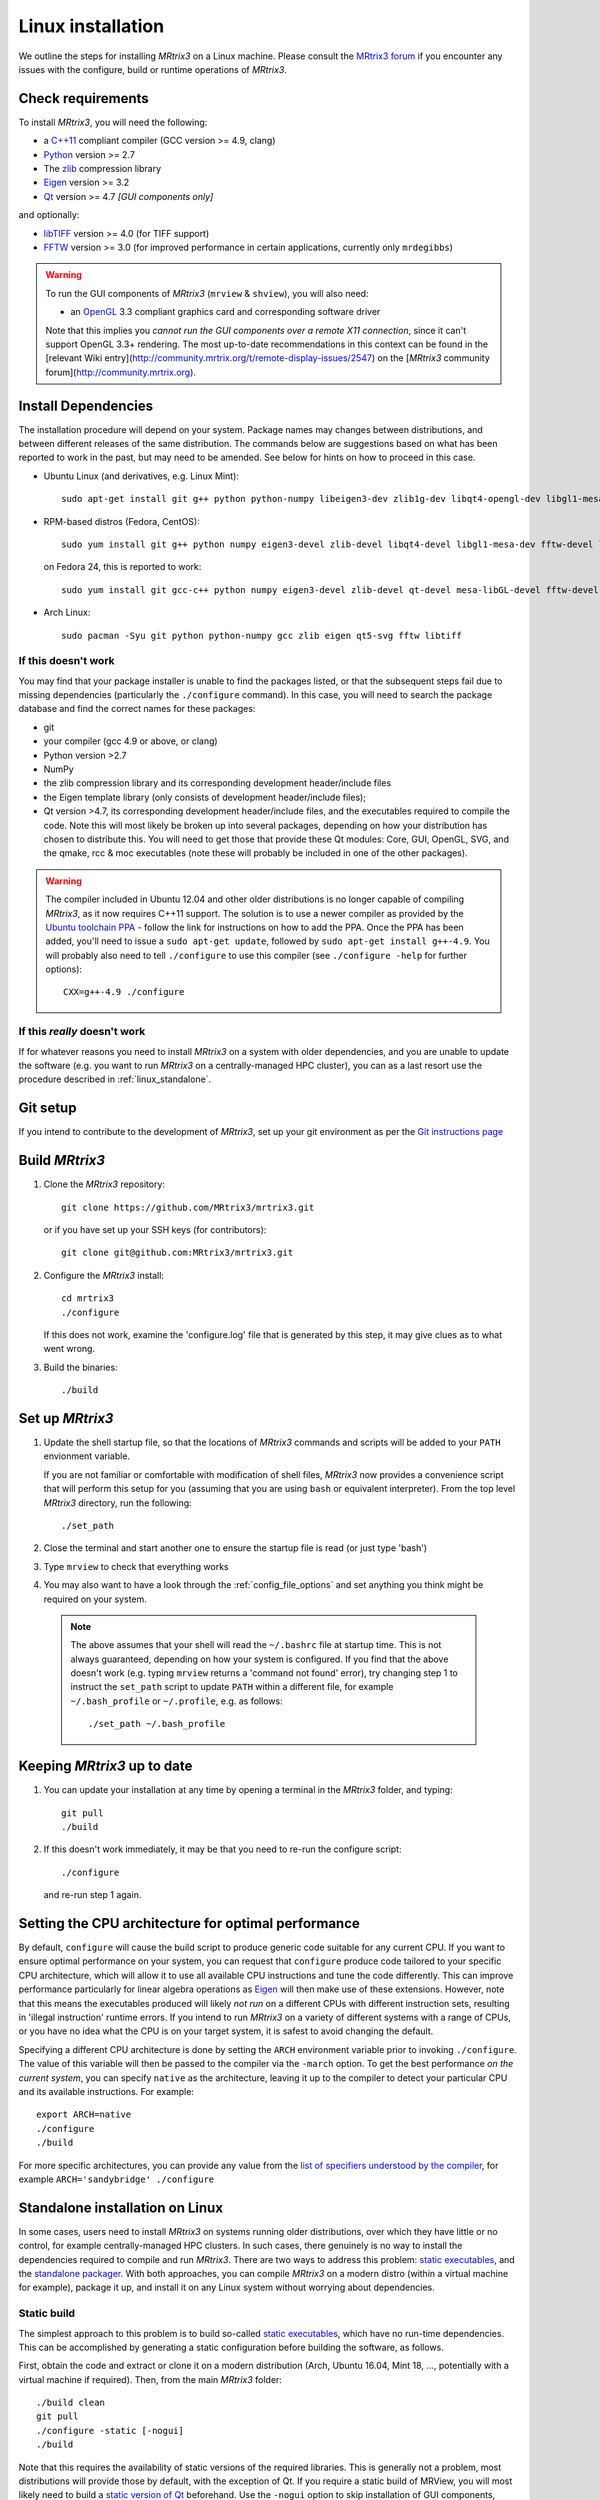 .. _linux_install:

Linux installation
==================

We outline the steps for installing *MRtrix3* on a Linux machine. Please consult
the `MRtrix3 forum <http://community.mrtrix.org/>`__ if you encounter any
issues with the configure, build or runtime operations of *MRtrix3*.

Check requirements
------------------

To install *MRtrix3*, you will need the following:

-  a `C++11 <https://en.wikipedia.org/wiki/C%2B%2B11>`__ compliant
   compiler (GCC version >= 4.9, clang)
-  `Python <https://www.python.org/>`__ version >= 2.7
-  The `zlib <http://www.zlib.net/>`__ compression library
-  `Eigen <http://eigen.tuxfamily.org>`__ version >= 3.2
-  `Qt <http://www.qt.io/>`__ version >= 4.7 *[GUI components only]*

and optionally:

- `libTIFF <http://www.libtiff.org/>`__ version >= 4.0 (for TIFF support)
- `FFTW <http://www.fftw.org/>`__ version >= 3.0 (for improved performance in
  certain applications, currently only ``mrdegibbs``)



.. WARNING::

    To run the GUI components of *MRtrix3* (``mrview`` &
    ``shview``), you will also need:

    -  an `OpenGL <https://en.wikipedia.org/wiki/OpenGL>`__ 3.3 compliant graphics card and corresponding software driver

    Note that this implies you *cannot run the GUI components over a remote
    X11 connection*, since it can't support OpenGL 3.3+ rendering. The
    most up-to-date recommendations in this context can be found in the
    [relevant Wiki entry](http://community.mrtrix.org/t/remote-display-issues/2547)
    on the [*MRtrix3* community forum](http://community.mrtrix.org).

Install Dependencies
--------------------

The installation procedure will depend on your system. Package names may
changes between distributions, and between different releases of the
same distribution. The commands below are suggestions based on what has
been reported to work in the past, but may need to be amended. See below
for hints on how to proceed in this case.

-  Ubuntu Linux (and derivatives, e.g. Linux Mint)::

       sudo apt-get install git g++ python python-numpy libeigen3-dev zlib1g-dev libqt4-opengl-dev libgl1-mesa-dev libfftw3-dev libtiff5-dev

-  RPM-based distros (Fedora, CentOS)::

       sudo yum install git g++ python numpy eigen3-devel zlib-devel libqt4-devel libgl1-mesa-dev fftw-devel libtiff-devel

   on Fedora 24, this is reported to work::

           sudo yum install git gcc-c++ python numpy eigen3-devel zlib-devel qt-devel mesa-libGL-devel fftw-devel libtiff-devel


-  Arch Linux::

       sudo pacman -Syu git python python-numpy gcc zlib eigen qt5-svg fftw libtiff

If this doesn't work
^^^^^^^^^^^^^^^^^^^^

You may find that your package installer is unable to find the packages
listed, or that the subsequent steps fail due to missing dependencies
(particularly the ``./configure`` command). In this case, you will need
to search the package database and find the correct names for these
packages:

-  git

-  your compiler (gcc 4.9 or above, or clang)

-  Python version >2.7

-  NumPy

-  the zlib compression library and its corresponding development
   header/include files

-  the Eigen template library (only consists of development header/include files);

-  Qt version >4.7, its corresponding development header/include files,
   and the executables required to compile the code. Note this will most
   likely be broken up into several packages, depending on how your
   distribution has chosen to distribute this. You will need to get
   those that provide these Qt modules: Core, GUI, OpenGL, SVG, and the
   qmake, rcc & moc executables (note these will probably be included in
   one of the other packages).

.. WARNING::

    The compiler included in Ubuntu 12.04 and other older distributions is no
    longer capable of compiling *MRtrix3*, as it now requires C++11 support.
    The solution is to use a newer compiler as provided by the `Ubuntu
    toolchain PPA
    <https://launchpad.net/~ubuntu-toolchain-r/+archive/ubuntu/test>`__ -
    follow the link for instructions on how to add the PPA. Once the PPA has
    been added, you'll need to issue a ``sudo apt-get update``, followed by
    ``sudo apt-get install g++-4.9``. You will probably also need to tell
    ``./configure`` to use this compiler (see ``./configure -help`` for further
    options)::

        CXX=g++-4.9 ./configure

If this *really* doesn't work
^^^^^^^^^^^^^^^^^^^^^^^^^^^^^

If for whatever reasons you need to install *MRtrix3* on a system with
older dependencies, and you are unable to update the software (e.g. you
want to run *MRtrix3* on a centrally-managed HPC cluster), you can as a
last resort use the procedure described in :ref:`linux_standalone`.

Git setup
---------

If you intend to contribute to the development of *MRtrix3*, set up your git
environment as per the `Git instructions page
<https://help.github.com/articles/set-up-git/#setting-up-git>`__

.. _linux_build:

Build *MRtrix3*
---------------

1. Clone the *MRtrix3* repository::

       git clone https://github.com/MRtrix3/mrtrix3.git

   or if you have set up your SSH keys (for contributors)::

       git clone git@github.com:MRtrix3/mrtrix3.git

2. Configure the *MRtrix3* install::

       cd mrtrix3
       ./configure

   If this does not work, examine the 'configure.log' file that is
   generated by this step, it may give clues as to what went wrong.

3. Build the binaries::

       ./build

Set up *MRtrix3*
----------------

1. Update the shell startup file, so that the locations of *MRtrix3* commands
   and scripts will be added to your ``PATH`` envionment variable.

   If you are not familiar or comfortable with modification of shell files,
   *MRtrix3* now provides a convenience script that will perform this setup
   for you (assuming that you are using ``bash`` or equivalent interpreter).
   From the top level *MRtrix3* directory, run the following::

       ./set_path

2. Close the terminal and start another one to ensure the startup file
   is read (or just type 'bash')

3. Type ``mrview`` to check that everything works

4. You may also want to have a look through the :ref:`config_file_options`
   and set anything you think might be required on your system.

  .. NOTE::
    The above assumes that your shell will read the ``~/.bashrc`` file at
    startup time. This is not always guaranteed, depending on how your system
    is configured. If you find that the above doesn't work (e.g. typing
    ``mrview`` returns a 'command not found' error), try changing step 1 to
    instruct the ``set_path`` script to update ``PATH`` within a different
    file, for example ``~/.bash_profile`` or ``~/.profile``, e.g. as follows::

      ./set_path ~/.bash_profile

Keeping *MRtrix3* up to date
----------------------------

1. You can update your installation at any time by opening a terminal in
   the *MRtrix3* folder, and typing::

       git pull
       ./build

2. If this doesn't work immediately, it may be that you need to re-run
   the configure script::

       ./configure

   and re-run step 1 again.


Setting the CPU architecture for optimal performance
----------------------------------------------------

By default, ``configure`` will cause the build script to produce generic code
suitable for any current CPU. If you want to ensure optimal performance on your
system, you can request that ``configure`` produce code tailored to your
specific CPU architecture, which will allow it to use all available CPU
instructions and tune the code differently. This can improve performance
particularly for linear algebra operations as `Eigen
<http://eigen.tuxfamily.org>`__ will then make use of these extensions.
However, note that this means the executables produced will likely *not run* on
a different CPUs with different instruction sets, resulting in 'illegal
instruction' runtime errors. If you intend to run *MRtrix3* on a variety of
different systems with a range of CPUs, or you have no idea what the CPU is on
your target system, it is safest to avoid changing the default.

Specifying a different CPU architecture is done by setting the ``ARCH`` environment
variable prior to invoking ``./configure``. The value of this variable will
then be passed to the compiler via the ``-march`` option. To get the best
performance *on the current system*, you can specify ``native`` as
the architecture, leaving it up to the compiler to detect your particular CPU
and its available instructions. For example::

    export ARCH=native
    ./configure
    ./build

For more specific architectures, you can provide any value from the `list of
specifiers understood by the compiler
<https://gcc.gnu.org/onlinedocs/gcc-6.2.0/gcc/x86-Options.html#x86-Options>`_,
for example ``ARCH='sandybridge' ./configure``


.. _linux_standalone:

Standalone installation on Linux
--------------------------------

In some cases, users need to install *MRtrix3* on systems running older
distributions, over which they have little or no control, for example
centrally-managed HPC clusters. In such cases, there genuinely is no way
to install the dependencies required to compile and run *MRtrix3*. There
are two ways to address this problem: `static
executables <#static-build>`__, and the `standalone
packager <#standalone-packager>`__. With both approaches, you can
compile *MRtrix3* on a modern distro (within a virtual machine for
example), package it up, and install it on any Linux system without
worrying about dependencies.

Static build
^^^^^^^^^^^^

The simplest approach to this problem is to build so-called `static
executables <http://en.wikipedia.org/wiki/Static_library>`__, which have
no run-time dependencies. This can be accomplished by generating a
static configuration before building the software, as follows.

First, obtain the code and extract or clone it on a modern distribution
(Arch, Ubuntu 16.04, Mint 18, ..., potentially with a virtual machine if
required). Then, from the main *MRtrix3* folder::

    ./build clean
    git pull
    ./configure -static [-nogui]
    ./build

Note that this requires the availability of static versions of the
required libraries. This is generally not a problem, most distributions
will provide those by default, with the exception of Qt. If you require
a static build of MRView, you will most likely need to build a `static
version of
Qt <http://doc.qt.io/qt-5/linux-deployment.html#building-qt-statically>`__
beforehand. Use the ``-nogui`` option to skip installation of GUI
components, which rely on Qt.

You can then deploy the software onto target systems, as described in the
:ref:`deployment` section.


Standalone packager
^^^^^^^^^^^^^^^^^^^

In the rare cases where the `static build <#Static-build>`__ procedure
above doesn't work for you, *MRtrix3* now includes the ``package_mrtrix``
script, which is designed to package an existing and fully-functional
installation from one system, so that it can be installed as a
self-contained standalone package on another system. What this means is
that you can now compile *MRtrix3* on a modern distro (within a virtual
machine for example), package it up, and install it on any Linux system
without worrying about dependencies.

**Note:** this is *not* the recommended way to install *MRtrix3*, and may
not work for your system. This is provided on a best-effort basis, as a
convenience for users who genuinely have no alternative.

What it does
""""""""""""

The ``package_mrtrix`` script is included in the top-level folder of the
*MRtrix3* package (if you don't have it, use ``git pull`` to update). In
essence, all it does is collate all the dynamic libraries necessary for
runtime operation into a single folder, which you can then copy over and
extract onto target systems. For a truly standalone installation, you
need to add the ``-standalone`` option, which will also include any
system libraries required for runtime operation from your current
system, making them available on any target system.

Limitations
"""""""""""

-  **OpenGL support:** this approach cannot magically make your system
   run ``mrview`` if it doesn't already support OpenGL 3.3 and above. This
   is a hardware driver issue, and can only be addressed by upgrading
   the drivers for your system - something that may or may not be
   possible.

-  **GUI support:** while this approach collates all the X11 libraries
   that are needed to launch the program, it is likely that these will
   then dynamically attempt to load further libraries that reside on
   your system. Unfortunately, this can introduce binary compatibility
   issues, and cause the GUI components to abort. This might happen even
   if your system does have OpenGL 3.3 support. There is unfortunately
   no simple solution to this.

-  **Installation on remote systems:** bear in mind that running the GUI
   components over a remote X11 connection is not possible, since the
   GLX protocol does not support OpenGL 3 and above (see
   [relevant Wiki entry](http://community.mrtrix.org/t/remote-display-issues/2547)
   of the [*MRtrix3* community forum](http://community.mrtrix.org)
   for details). You may be able to use an OpenGL-capable VNC connection, but
   if that is not possible, there is little point in installing the GUI
   components on the remote server. The recommendation would be to configure
   with the ``-nogui`` option to skip the GUI components. You should also be
   able to access your data over the network (e.g. using SAMBA or SSHFS), in
   which case you would be able to display the images by running ``mrview``
   locally and loading the images over the shared network drives.

Instructions
""""""""""""

First, obtain the code and extract or clone it on a modern distribution
(Arch, Ubuntu 14.04, Mint 17, ..., potentially with a virtual machine if
required). Then, from the main *MRtrix3* folder::

    ./build clean
    git pull
    ./configure [-nogui]
    ./build
    ./package_mrtrix -standalone

Then copy the resulting ``_package/mrtrix3`` folder to the desired
location on the target system (maybe your own home folder). To make the
*MRtrix3* command available on the command-line, the ``bin/`` folder needs
to be added to your PATH (note this assumes that you're running the BASH
shell)::

     export PATH="$(pwd)/bin:$PATH"

Note that the above command will only add *MRtrix3* to the ``PATH`` for the
current session. You would need to add the equivalent line to your users'
startup scripts, using whichever mechanism is appropriate for your system.


